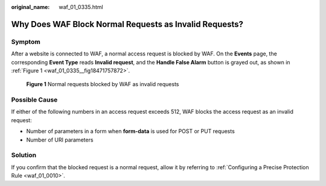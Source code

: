:original_name: waf_01_0335.html

.. _waf_01_0335:

Why Does WAF Block Normal Requests as Invalid Requests?
=======================================================

Symptom
-------

After a website is connected to WAF, a normal access request is blocked by WAF. On the **Events** page, the corresponding **Event Type** reads **Invalid request**, and the **Handle False Alarm** button is grayed out, as shown in :ref:`Figure 1 <waf_01_0335__fig18471757872>`.

.. _waf_01_0335__fig18471757872:

.. figure:: /_static/images/en-us_image_0000001162278415.png
   :alt: **Figure 1** Normal requests blocked by WAF as invalid requests

   **Figure 1** Normal requests blocked by WAF as invalid requests

Possible Cause
--------------

If either of the following numbers in an access request exceeds 512, WAF blocks the access request as an invalid request:

-  Number of parameters in a form when **form-data** is used for POST or PUT requests
-  Number of URI parameters

Solution
--------

If you confirm that the blocked request is a normal request, allow it by referring to :ref:`Configuring a Precise Protection Rule <waf_01_0010>`.
